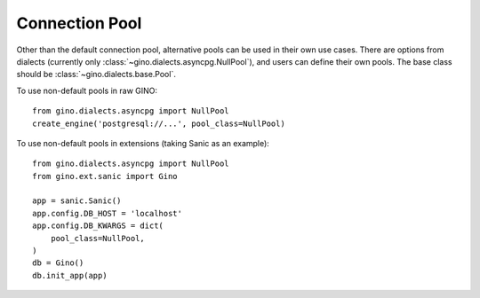 ===============
Connection Pool
===============


Other than the default connection pool, alternative pools can be used in
their own use cases.
There are options from dialects (currently only
:class:`~gino.dialects.asyncpg.NullPool`), and users can define their own pools.
The base class should be :class:`~gino.dialects.base.Pool`.

To use non-default pools in raw GINO::

    from gino.dialects.asyncpg import NullPool
    create_engine('postgresql://...', pool_class=NullPool)

To use non-default pools in extensions (taking Sanic as an example)::

    from gino.dialects.asyncpg import NullPool
    from gino.ext.sanic import Gino

    app = sanic.Sanic()
    app.config.DB_HOST = 'localhost'
    app.config.DB_KWARGS = dict(
        pool_class=NullPool,
    )
    db = Gino()
    db.init_app(app)
